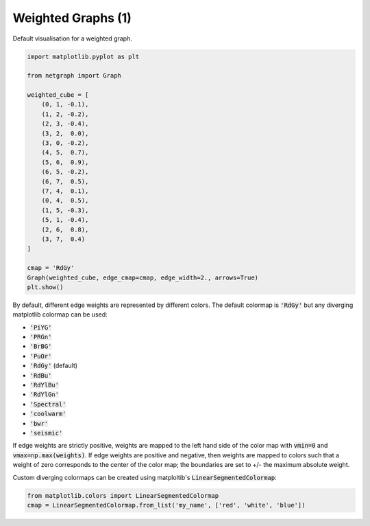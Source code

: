 
.. DO NOT EDIT.
.. THIS FILE WAS AUTOMATICALLY GENERATED BY SPHINX-GALLERY.
.. TO MAKE CHANGES, EDIT THE SOURCE PYTHON FILE:
.. "sphinx_gallery_output/plot_03_weighted.py"
.. LINE NUMBERS ARE GIVEN BELOW.

.. only:: html

    .. note::
        :class: sphx-glr-download-link-note

        Click :ref:`here <sphx_glr_download_sphinx_gallery_output_plot_03_weighted.py>`
        to download the full example code

.. rst-class:: sphx-glr-example-title

.. _sphx_glr_sphinx_gallery_output_plot_03_weighted.py:


Weighted Graphs (1)
===================

Default visualisation for a weighted graph.

.. GENERATED FROM PYTHON SOURCE LINES 8-35

.. code-block:: default


    import matplotlib.pyplot as plt

    from netgraph import Graph

    weighted_cube = [
        (0, 1, -0.1),
        (1, 2, -0.2),
        (2, 3, -0.4),
        (3, 2,  0.0),
        (3, 0, -0.2),
        (4, 5,  0.7),
        (5, 6,  0.9),
        (6, 5, -0.2),
        (6, 7,  0.5),
        (7, 4,  0.1),
        (0, 4,  0.5),
        (1, 5, -0.3),
        (5, 1, -0.4),
        (2, 6,  0.8),
        (3, 7,  0.4)
    ]

    cmap = 'RdGy'
    Graph(weighted_cube, edge_cmap=cmap, edge_width=2., arrows=True)
    plt.show()




.. image-sg:: /sphinx_gallery_output/images/sphx_glr_plot_03_weighted_001.png
   :alt: plot 03 weighted
   :srcset: /sphinx_gallery_output/images/sphx_glr_plot_03_weighted_001.png
   :class: sphx-glr-single-img





.. GENERATED FROM PYTHON SOURCE LINES 36-59

By default, different edge weights are represented by different colors.
The default colormap is :code:`'RdGy'` but any diverging matplotlib colormap can be used:

- :code:`'PiYG'`
- :code:`'PRGn'`
- :code:`'BrBG'`
- :code:`'PuOr'`
- :code:`'RdGy'` (default)
- :code:`'RdBu'`
- :code:`'RdYlBu'`
- :code:`'RdYlGn'`
- :code:`'Spectral'`
- :code:`'coolwarm'`
- :code:`'bwr'`
- :code:`'seismic'`

If edge weights are strictly positive, weights are mapped to the
left hand side of the color map with :code:`vmin=0` and :code:`vmax=np.max(weights)`.
If edge weights are positive and negative, then weights are mapped to colors
such that a weight of zero corresponds to the center of the color map;
the boundaries are set to +/- the maximum absolute weight.

Custom diverging colormaps can be created using matploltib's :code:`LinearSegmentedColormap`:

.. GENERATED FROM PYTHON SOURCE LINES 59-62

.. code-block:: default


    from matplotlib.colors import LinearSegmentedColormap
    cmap = LinearSegmentedColormap.from_list('my_name', ['red', 'white', 'blue'])








.. rst-class:: sphx-glr-timing

   **Total running time of the script:** ( 0 minutes  0.132 seconds)


.. _sphx_glr_download_sphinx_gallery_output_plot_03_weighted.py:


.. only :: html

 .. container:: sphx-glr-footer
    :class: sphx-glr-footer-example



  .. container:: sphx-glr-download sphx-glr-download-python

     :download:`Download Python source code: plot_03_weighted.py <plot_03_weighted.py>`



  .. container:: sphx-glr-download sphx-glr-download-jupyter

     :download:`Download Jupyter notebook: plot_03_weighted.ipynb <plot_03_weighted.ipynb>`


.. only:: html

 .. rst-class:: sphx-glr-signature

    `Gallery generated by Sphinx-Gallery <https://sphinx-gallery.github.io>`_
